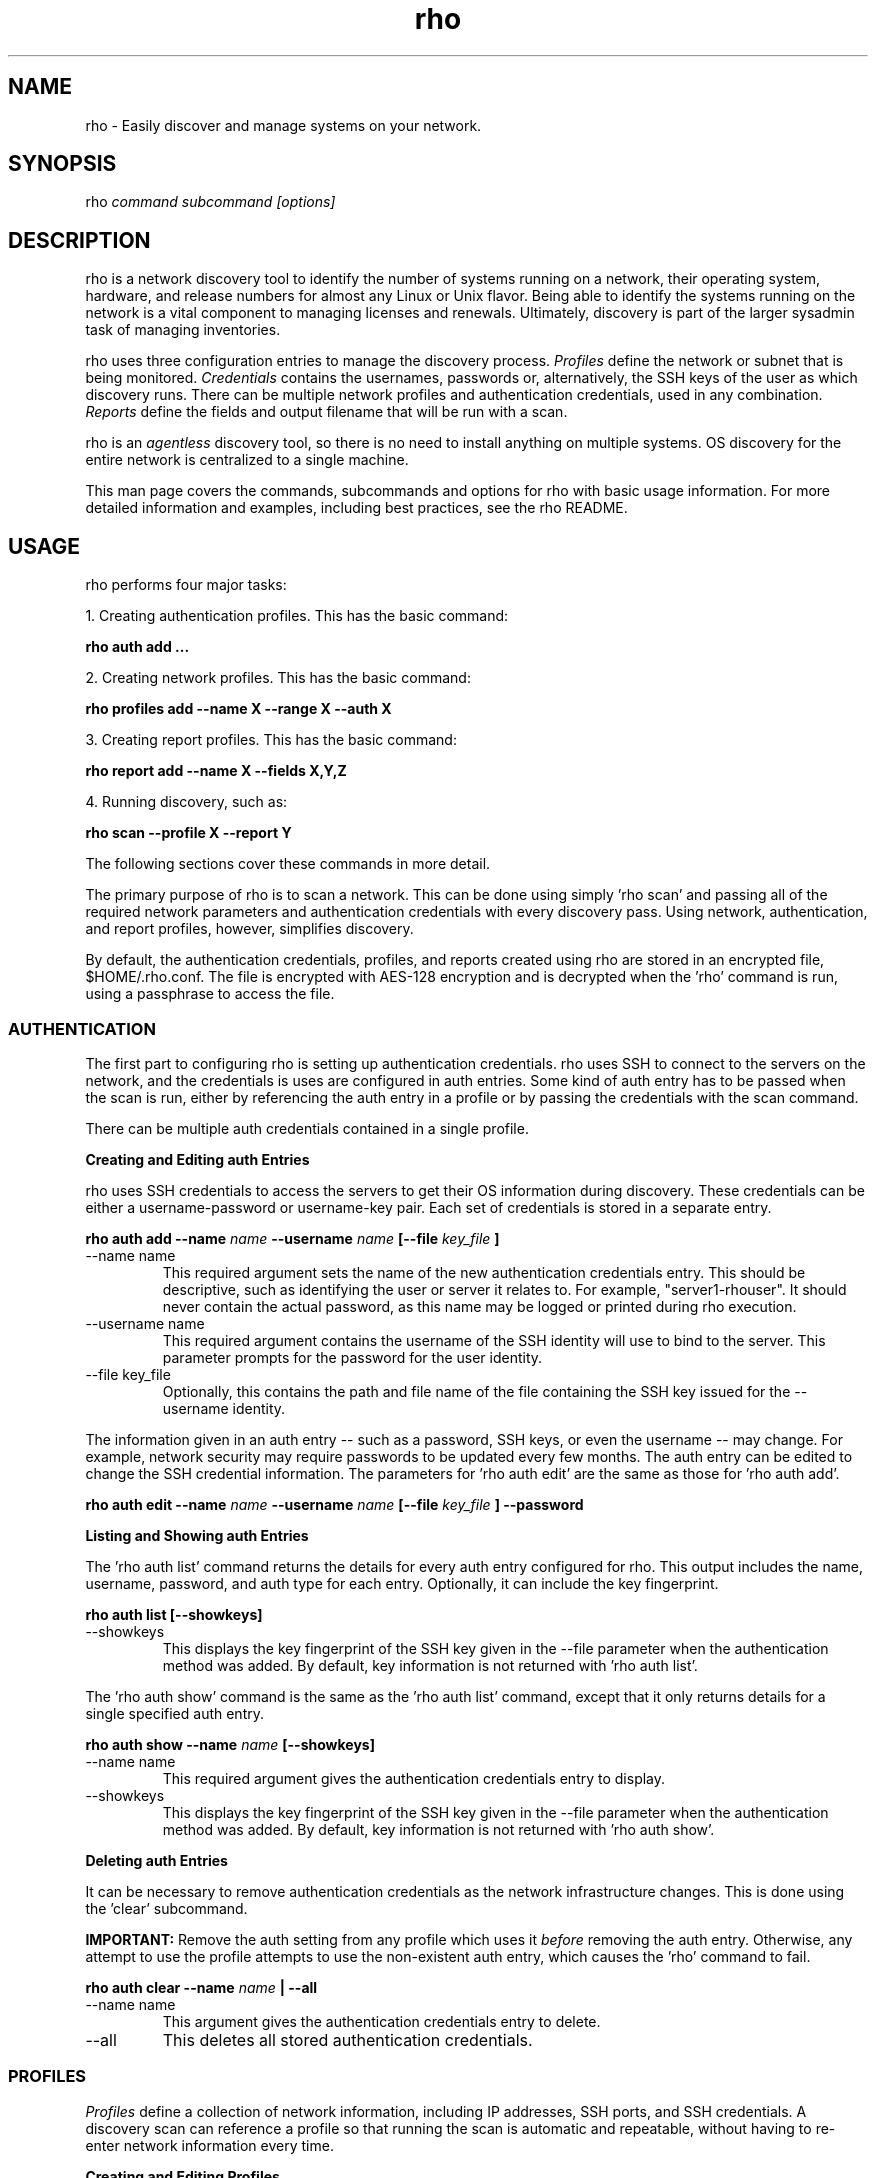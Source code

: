 .TH rho 1 "October 28, 2009" "version 0.1" "rho User Commands"
.SH NAME
rho \- Easily discover and manage systems on your network.

.SH SYNOPSIS
rho
.I command subcommand [options]

.SH DESCRIPTION
rho is a network discovery tool to identify the number of systems running on a network, their operating system, hardware, and release numbers for almost any Linux or Unix flavor. Being able to identify the systems running on the network is a vital component to managing licenses and renewals. Ultimately, discovery is part of the larger sysadmin task of managing inventories.
.PP
rho uses three configuration entries to manage the discovery process.
.I Profiles
define the network or subnet that is being monitored.
.I Credentials
contains the usernames, passwords or, alternatively, the SSH keys of the user as which discovery runs. There can be multiple network profiles and authentication credentials, used in any combination.
.I Reports
define the fields and output filename that will be run with a scan.
.PP
rho is an
.I agentless
discovery tool, so there is no need to install anything on multiple systems. OS discovery for the entire network is centralized to a single machine.
.PP
This man page covers the commands, subcommands and options for rho with basic usage information. For more detailed information and examples, including best practices, see the rho README.

.SH USAGE
rho performs four major tasks:
.PP
1. Creating authentication profiles. This has the basic command:
.PP
.B rho auth add ...
.PP
2. Creating network profiles. This has the basic command:
.PP
.B rho profiles add --name X --range X --auth X
.PP
3. Creating report profiles. This has the basic command:
.PP
.B rho report add --name X --fields X,Y,Z 
.PP
4. Running discovery, such as:
.PP
.B rho scan --profile X --report Y
.PP
The following sections cover these commands in more detail.
.PP
The primary purpose of rho is to scan a network. This can be done using simply 'rho scan' and passing all of the required network parameters and authentication credentials with every discovery pass. Using network, authentication, and report profiles, however, simplifies discovery.
.PP
By default, the authentication credentials, profiles, and reports created using rho are stored in an encrypted file, $HOME/.rho.conf. The file is encrypted with AES-128 encryption and is decrypted when the 'rho' command is run, using a passphrase to access the file.


.SS AUTHENTICATION
The first part to configuring rho is setting up authentication credentials. rho uses SSH to connect to the servers on the network, and the credentials is uses are configured in auth entries. Some kind of auth entry has to be passed when the scan is run, either by referencing the auth entry in a profile or by passing the credentials with the scan command.
.PP
There can be multiple auth credentials contained in a single profile.
.PP
.B
Creating and Editing auth Entries
.PP
rho uses SSH credentials to access the servers to get their OS information during discovery. These credentials can be either a username-password or username-key pair. Each set of credentials is stored in a separate entry.
.PP
.B rho auth add --name
.I name
.B --username
.I name
.B [--file
.I key_file
.B ]
.PP
.TP
--name name
This required argument sets the name of the new authentication credentials entry. This should be descriptive, such as identifying the user or server it relates to. For example, "server1-rhouser". It should never contain the actual password, as this name may be logged or printed during rho execution.
.PP
.TP
--username name
This required argument contains the username of the SSH identity will use to bind to the server. This parameter prompts for the password for the user identity.
.PP
.TP
--file key_file
Optionally, this contains the path and file name of the file containing the SSH key issued for the --username identity.

.PP
The information given in an auth entry -- such as a password, SSH keys, or even the username -- may change. For example, network security may require passwords to be updated every few months. The auth entry can be edited to change the SSH credential information. The parameters for 'rho auth edit' are the same as those for 'rho auth add'.
.PP
.B rho auth edit --name
.I name
.B --username
.I name
.B [--file
.I key_file
.B ] --password

.PP
.B
Listing and Showing auth Entries
.PP
The 'rho auth list' command returns the details for every auth entry configured for rho. This output includes the name, username, password, and auth type for each entry. Optionally, it can include the key fingerprint.
.PP
.B rho auth list [--showkeys]
.PP
.TP
--showkeys
This displays the key fingerprint of the SSH key given in the --file parameter when the authentication method was added. By default, key information is not returned with 'rho auth list'.

.PP
The 'rho auth show' command is the same as the 'rho auth list' command, except that it only returns details for a single specified auth entry.
.PP
.B rho auth show --name
.I name
.B [--showkeys]
.PP
.TP
--name name
This required argument gives the authentication credentials entry to display.
.PP
.TP
--showkeys
This displays the key fingerprint of the SSH key given in the --file parameter when the authentication method was added. By default, key information is not returned with 'rho auth show'.

.PP
.B
Deleting auth Entries
.PP
It can be necessary to remove authentication credentials as the network infrastructure changes. This is done using the 'clear' subcommand.
.PP
.B IMPORTANT:
Remove the auth setting from any profile which uses it
.I before
removing the auth entry. Otherwise, any attempt to use the profile attempts to use the non-existent auth entry, which causes the 'rho' command to fail.

.PP
.B rho auth clear --name
.I name
.B | --all
.PP
.TP
--name name
This argument gives the authentication credentials entry to delete.
.PP
.TP
--all
This deletes all stored authentication credentials.


.SS PROFILES
.I Profiles
define a collection of network information, including IP addresses, SSH ports, and SSH credentials. A discovery scan can reference a profile so that running the scan is automatic and repeatable, without having to re-enter network information every time.
.PP
.B
Creating and Editing Profiles
.PP
A profile is essentially a concise collection of the information that rho needs to connect to a network or system. This means it contains 1) servers to connect to, 2) SSH ports to use, and 3) authentication credentials to use. Each of these parameters allowed multiple entries, so the same profile can access a patchwork of servers and subnets, as needed.
.PP
.B rho profile add --name
.I name
.B [--range
.I ip_address
.B ] [--hosts
.I file
.B ] [--ports
.I ssh_ports
.B ] [--auth
.I auth_profile
.B ]
.PP
.TP
--name name
This required argument sets the name of the new profile. This name is used to identify the profile in later operations. Use a descriptive name, such as "ColoSubnet".
.PP
.TP
--hosts file
This adds the hostnames in the provided file (csv) to the profile.
.PP 
.TP
--range ip_address
This sets the IP address, hostname, or IP address range to use when running discovery. There are several different formats that are allowed for the
.I ip_address
value.
.IP
1. A specific hostname:
.IP
--range server.example.com
.IP
2. A specific IP address, in both standard and CIDR format:
.IP
--range 1.2.3.4
.IP
--range 1.2.3.4/24
.IP
3. Wildcards in IP addresses:
.IP
--range 1.2.3.*
.IP
4. An IP address range, in the form "IP - IP":
.IP
--range "1.2.3.4 - 1.2.3.255"
.IP
The --range setting also allows multiple entries, so non-contiguous ranges can be specified in the same profile. For example:
.IP
--range "1.2.3.4 - 1.2.3.100" --range "1.2.3.211" --range "server.example.com"
.IP
These all show up in the profile entry as:
.IP
'range': ['1.2.3.4 - 1.2.3.100', '1.2.3.211', 'server.example.com']
.PP
.TP
--ports ssh_ports
This gives a comma-separated list of allowed SSH ports to access on the hosts. For example:
.IP
--ports 22,300,500
.IP
The default port is 22. This parameter is optional.
.PP
.TP
--auth auth_profile
This contains the name of the authentication profile (created with 'rho auth add') to use to authentication to the servers being scanned. To add more than one auth profile to the network profile, run the --auth argument multiple times. For example:
.IP
--auth first_auth --auth second_auth
.IP
IMPORTANT: This auth profile must exist before attempting to add the authentication profile to the network profile.

.PP
The only required parameter when a profile is created is its name. Some parameters can be missing when it's first added and can be added later or they can be modified using the 'rho profile edit' command.
.PP
.B rho profile edit --name
.I name
.B [--range
.I ip_address
.B ] [--hosts
.I file
.B ] [--ports
.I ssh_ports
.B ] [--auth
.I auth_profile
.B ]
.PP
Although all three 'rho profile' parameters accept more than one setting, the 'rho profile edit' command is not additive. If a new argument is passed, it overwrites whatever was originally in the profile, it doesn't add a new attribute, even if the parameter is multi-valued. To add or keep multiple values with the edit command, list all parameters in the edit. For example, if a profile was created with an auth value of "server1creds" and the same profile will be used to scan with both server1creds and server2creds, edit as follows:
.PP
rho profile edit --name myprofile --auth server1creds --auth server2creds
.PP
You can use 'rho profile show --name myprofile' to make sure that the profile was properly edited.

.PP
.B
Listing and Showing Profiles
.PP
The 'list' commands lists the details for all configured profiles. The output includes the IP ranges, auth credentials, and ports for the profile.
.PP
.B rho profile list
.PP
The 'rho profile show' command is the same as the 'rho profile list' command, except that it returns details for a single specific profile. This is a handy command to verify edits to a profile.
.PP
.B rho profile show --name
.I profile

.PP
.B
Deleting Profiles
.PP
Any or all profiles can be deleted using the 'clear' subcommand.
.PP
.B rho profile clear --name
.I name
.B | --all

.SS REPORTS
.I Reports
define a list of fields along with a file to output to.
IMPORTANT: The file specified is overwritten everytime the report is run.
.PP
.B
Creating and Editing Reports
.PP
A report is a named set of fields along with an output file name. A report can be created as follows:
.PP
.B rho report add --name
.I name
.B --fields 
.I <fields>
.B [--output
.I filename
.B ]
.PP
Here <fields> is a comma seperated list of fields.
.PP
Editing a report is done in the same way as a profile with two extra options:
.PP
.B rho report edit --name
.I name
.B --fields
.I <fields>
.B [--output
.I filename
.B ] [--add]
.B [--remove]
.PP
The --add and --remove options modify the behavior of the --fields option. With --add the fields provided by the --fields option are appended (added) to the list of fields in the report.
.PP Note: This does not remove duplicates.
.PP The --remove option removes the field(s) provided with the --fields option from the report.
.PP If neither --add or --remove are specified the entire list of fields for the given report are overwritten.
.B
Listing and Showing Reports
.PP Listing and showing reports can be done in the same way as with profiles.
.PP To list reports:
.PP
.B rho report list
.PP
.PP To show a specific report:
.PP
.B rho report show --name
.I name
.PP
.B
Deleting Reports
.PP All reports can be deleted as follows:
.B rho report clear --all
.PP A specific report can be deleted using the --name option:
.B rho report clear --name 
.I reportname
.PP 
.SS SCANNING
The 'scan' command is the one that actually runs discovery on the network. This command scans all of the servers within the range, and then prints the information to a CSV file.
.PP
There are two ways to run a scan. The simplest way is to specify the profile to use:
.PP
.B rho scan [--profile
.I profile_name
.B ] [--output
.I file
.B ] [--allow-agent true|false] [--cache
.I file
.B ] [--hosts
.I file
.B ] [--show-fields true|false] [--report-format
.I options
.B ]
.PP
.TP
--profile profile_name
Gives the name of the profile to use to run the scan.
.PP
.TP
--output file
Prints the output to a comma-separated values (CSV) file instead of stdout.
.PP
.TP
--allow-agent true|false
Tells 'rho' to use the keys stored in the local ssh-agent. By default, this is false, so that the credentials are used from the profile.
.PP
.TP
--hosts file
Adds the hosts (one per line) from the provided file to the current scan.
.PP
.TP
--cache file
Loads the output file of a previous scan. This loads the successful connection information (SSH port, auth username, and auth credentials) used to access each IP address in the range. This allows the scan to progress more quickly because it doesn't have to iterate through all of the auth credentials for the profile for each server. If credentials for the server aren't available or the previous credentials fail, then the scan falls back to the auth settings in the profile.
.PP
.TP
--show-fields
Prints the available values that can be returned in the scan output.
.nf
auth.name:name of authentication class
auth.type:type of ssh authentication used
auth.username:username ssh
cpu.count:number of processors
cpu.cpu_family:cpu family
cpu.model_name:cpu model name
cpu.vendor_id:cpu vendor name
dmi.bios-vendor:bios vendor name
error:any errors that are found
etc-release.etc-release:contents of /etc/release (or equivalent)
instnum.instnum:installation number
ip:ip address
port:ssh port
redhat-release.name:name of package that provides 'redhat-release'
redhat-release.release:release of package that provides 'redhat-release'
redhat-release.version:version of package that provides 'redhat-release'
systemid.system_id:Red Hat Network system id
systemid.username:Red Hat Network username
virt.virt:host, guest, or baremetal
virt.type:type of virtual system
uname.all:uname -a (all)
uname.hardware_platform:uname -i (hardware_platform)
uname.hostname:uname -n (hostname)
uname.kernel:uname -r (kernel)
uname.os:uname -s (os)
uname.processor:uname -p (processor)
.fi
.PP
.TP
--report-format options
Sets the values to include in the CSV output, in order. The possible values are displayed with 'rho scan --show-fields'. Three fields are required, 'ip,port,authname'.

.PP
Alternatively, the scan can be run without using any profile and just passing all of the profile (or profile and auth) parameters with the scan command:
.PP
.B rho scan [--range
.I ip_address
.B ] [--ports
.I ssh_ports
.B ] [--username
.I name
.B ] [--auth
.I auth_credentials
.B ] [--output
.I file
.B ] [--allow-agent true|false] [--cache
.I file
.B ] [--show-fields true|false] [--report-format
.I options
.B ]


.SS VIEWING AND LOADING CONFIGURATION
The configuration for using 'rho' is stored in the .rho.conf file. This file is automatically created and AES-128 encrypted when the first auth entry or profile is created.
.PP
The .rho.conf file is basically a simple JSON file, so it is possible to create a .conf file and then load the configuration all at once, rather than using 'rho' to create the file. This file has to be a plaintext, raw JSON file; when it is loaded, 'rho' will properly read and encrypt it. This is done using the 'importconfig' command.
.PP
.B rho importconfig --from-file
.I /path/to/file.conf
.PP
.TP
--from-file /path/to/file
Identifies the JSON configuration file to use. This argument is required.

.PP
The complete configuration of the .rho.conf file can be viewed using the 'rho dumpconfig' command. This displays both profiles and auths, printed to stdout.
.PP
.B rho dumpconfig


.SS OPTIONS FOR ALL COMMANDS
.PP
A handful of options are allowed with every command for rho.
.PP
.B rho ... [--config
.I file
.B ] [--log
.I file
.B ] [--log-level debug|info|warning|error|critical] [--help]
.PP
.TP
--config file
By default, rho reads its configuration from $HOME/.rho.conf. rho.conf is an AES-128 encrypted JSON file created by the rho utility. This option points the tool to a different location. The file does not need to exist first; the rho tool automatically creates and encrypts the specified config file the first time it is referenced.
.PP
.TP
--log file
This writes the output from the command to a specific log file. Otherwise, the logging information is written to stout.
.PP
.TP
--log-level level
This sets the logging level for the command. This moves progressively from the logging only critical failures (critical) to logging everything about the command (debug). If this is not set, the default is critical.
.PP
.TP
--help
This prints the help for the rho command or subcommand.


.SS ENVIRONMENT VARIABLES
There is currently two environment variables that can be set when using rho to avoid password prompts.
.PP
.B
IMPORTANT:
Storing passwords in environment variables is especially dangerous. Be very cautious about using these environment variables in a production environment.
.PP
.TP
.B RHO_PASSWORD
The AES-128 encrypted $HOME/.rho.conf file must be accessed every time rho is run. This file stores all of the profile information. A passphrase must be entered to access this file; the phrase is set the first time the file is created. Normally, the command prompts for this passphrase and it must be entered manually. The RHO_PASSWORD environment variable sets the password.
.PP
.TP
.B  RHO_AUTH_PASSWORD
The SSH credentials prompt for the authentication password whenever the scan is run or the credentials are updated. This SSH password can be set using the RHO_AUTH_PASSWORD environment variable.


.SH OUTPUT
When the scan runs successfully, it outputs a CSV file that can be used to inventory the servers on the network. The output file has the following format:
.nf
ip,port,OS,kernel,processor,platform,release name,release version,release number,system ID,username,instnum,release,CPU count,CPU vendor,CPU model,BIOS vendor,virtual guest/host,virtual type,auth type,auth username,auth name,error
.fi
.PP
For example:
.nf
192.168.123.116,22,Linux,i686,i386,redhat-release,5Client,5.3.0.3,ID-1000015943,jsmith,da3122afdb7edd23,Red Hat Enterprise Linux Client release 5.3 (Tikanga),2,GenuineIntel,Intel(R) Core(TM)2 Duo CPU,Award Software,host,xen,ssh,rho-user,server1auth,none
.fi
.PP
ip
.IP
The IP address of the server machine picked up in the scan.
.PP
port
.IP
The SSH port number used to access the server.
.PP
kernel
.IP
The kernel for the server.
.PP
processor
.IP
The processor type for the server.
.PP
platform
.IP
The hardware platform for the server.
.PP
release name
.IP
The type of release. For Red Hat Linux, this is redhat-release. For up- and downstream releases, this could be centos-release or fedora-release. The formats for other Unix and Linux distributions depends on the distribution.
.PP
release version
.IP
The major version of the release.
.PP
release number
.IP
The release number for the operating system release.
.PP
system ID
.IP
The identifier for the server, as in /etc/sysconfig/rhn/systemid.
.I For Red Hat releases only.
.PP
username
.IP
The username used by the server to bind to Red Hat Network for updates, as in /etc/sysconfig/rhn/systemid.
.I For Red Hat releases only.
.PP
instnum
.IP
The instance number for the server for entitlement management, as in /etc/sysconfig/rhn/systemid.
.I For Red Hat releases only.
.PP
release
.IP
The full release name, as in the /etc/*release file.
.I Mainly for operating systems other than Red Hat Linux.
.PP
CPU count
.IP
The number of CPUs on the machine.
.PP
CPU vendor
.IP
The name of the CPU manufacturer, from the /proc/cpuinfo file.
.PP
BIOS vendor
.IP
The name of the BIOS vendor, from running dmidecode -s bios-vendor.
.PP
virtual guest/host
.IP
The type of virtual machine. This can be baremetal (no virtual machines), host, or guest.
.PP
virtual type
.IP
The type of virtual service. This can be xen, qemu, kvm, or vmware.
.PP
auth type
.IP
The SSH authentication method used by rho. This can be ssh (simple password) or ssh_key.
.PP
auth username
.IP
The username used by rho to bind to the system.
.PP
auth name
.IP
The name of the auth profile used by rho for the scan.
.PP
error
.IP
Any errors returned by the SSH process. This is normally "login failed" or "unable to connect".

.SH EXAMPLES
.PP
.TP
Adding new auth credentials
rho auth add --name new-creds --username rho-user --file /etc/ssh/ssh_host_rsa_key
.PP
.TP
Creating a new profile
rho profile add --name new-profile
.PP
.TP
Editing a profile
rho profile edit --name new-profile --range "1.2.3.0 - 1.2.3.255" --auth new-creds --auth other-creds --ports 22,318,415
.PP
.TP
Running a scan without a profile
rho scan --range "1.2.3.0 - 1.2.3.255" --username rho-user --port 122 --output /home/jsmith/Desktop/output.csv
.PP
.TP
Running a scan with a profile
rho scan --profile new-profile --output /home/jsmith/Desktop/output.csv

.SH SECURITY CONSIDERATIONS
The credentials used to access servers are stored with the profile configuration in an AES-128 encrypted configuration file (rho.conf). A passphrase is used to access this file. The passphrase and decrypted file contents are in the system memory, and could theoretically be written to disk if they were to be swapped out.
.PP
While the password-related environment variables can be set to run 'rho' without prompts (such as scheduling a cron job), setting these variables is extremely risky. Be exceptionally cautious about using these variables.

.SH AUTHORS
The rho tool was originally written by Adrian Likins <alikins-at-redhat.com>, Devan Goodwin <dgoodwin-at-redhat.com>, and Jesus M. Rodriguez <jesusr-at-redhat.com> of Red Hat, Inc.

.SH COPYRIGHT
(c)2009 Red Hat, Inc. Licensed under the GNU Public License version 2.
